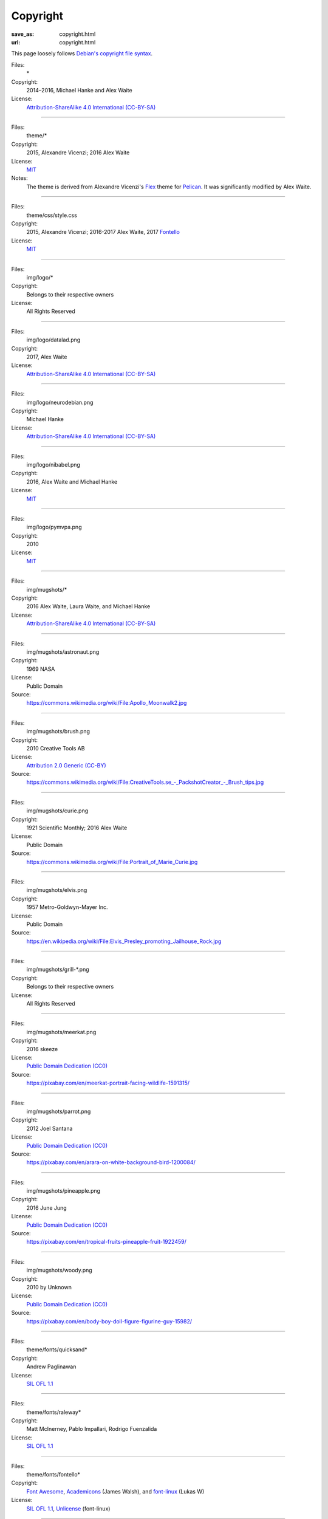 Copyright
#########
:save_as: copyright.html
:url: copyright.html

This page loosely follows `Debian's copyright file syntax`_.

.. _Debian's copyright file syntax: https://www.debian.org/doc/packaging-manuals/copyright-format/1.0/

Files:
  \*
Copyright:
  2014–2016, Michael Hanke and Alex Waite
License:
  `Attribution-ShareAlike 4.0 International (CC-BY-SA)`_

.. _Attribution-ShareAlike 4.0 International (CC-BY-SA): https://creativecommons.org/licenses/by-sa/4.0/legalcode

----

Files:
  theme/\*
Copyright:
  2015, Alexandre Vicenzi; 2016 Alex Waite
License:
  `MIT`_
Notes:
  The theme is derived from Alexandre Vicenzi's `Flex`_ theme for
  `Pelican`_. It was significantly modified by Alex Waite.

.. _MIT: https://opensource.org/licenses/MIT
.. _Flex: https://github.com/alexandrevicenzi/Flex/
.. _Pelican: https://blog.getpelican.com

----

Files:
  theme/css/style.css
Copyright:
  2015, Alexandre Vicenzi; 2016-2017 Alex Waite, 2017 `Fontello`_
License:
  `MIT`_

.. _Fontello: http://fontello.com/

----

Files:
  img/logo/\*
Copyright:
  Belongs to their respective owners
License:
  All Rights Reserved

----

Files:
  img/logo/datalad.png
Copyright:
  2017, Alex Waite
License:
  `Attribution-ShareAlike 4.0 International (CC-BY-SA)`_

----

Files:
  img/logo/neurodebian.png
Copyright:
  Michael Hanke
License:
  `Attribution-ShareAlike 4.0 International (CC-BY-SA)`_

----

Files:
  img/logo/nibabel.png
Copyright:
  2016, Alex Waite and Michael Hanke
License:
  `MIT`_

----

Files:
  img/logo/pymvpa.png
Copyright:
  2010
License:
  `MIT`_

----

Files:
  img/mugshots/\*
Copyright:
  2016 Alex Waite, Laura Waite, and Michael Hanke
License:
  `Attribution-ShareAlike 4.0 International (CC-BY-SA)`_

----

Files:
  img/mugshots/astronaut.png
Copyright:
  1969 NASA
License:
  Public Domain
Source:
  https://commons.wikimedia.org/wiki/File:Apollo_Moonwalk2.jpg

----

Files:
  img/mugshots/brush.png
Copyright:
  2010 Creative Tools AB
License:
  `Attribution 2.0 Generic (CC-BY)`_
Source:
  https://commons.wikimedia.org/wiki/File:CreativeTools\.se_-_PackshotCreator_-_Brush_tips.jpg

.. _Attribution 2.0 Generic (CC-BY): https://creativecommons.org/licenses/by/2.0/deed.en

----

Files:
  img/mugshots/curie.png
Copyright:
  1921 Scientific Monthly; 2016 Alex Waite
License:
  Public Domain
Source:
  https://commons.wikimedia.org/wiki/File:Portrait_of_Marie_Curie.jpg

----

Files:
  img/mugshots/elvis.png
Copyright:
  1957 Metro-Goldwyn-Mayer Inc.
License:
  Public Domain
Source:
  https://en.wikipedia.org/wiki/File:Elvis_Presley_promoting_Jailhouse_Rock.jpg

----

Files:
  img/mugshots/grill-\*.png
Copyright:
  Belongs to their respective owners
License:
  All Rights Reserved

----

Files:
  img/mugshots/meerkat.png
Copyright:
  2016 skeeze
License:
  `Public Domain Dedication (CC0)`_
Source:
  https://pixabay.com/en/meerkat-portrait-facing-wildlife-1591315/

.. _Public Domain Dedication (CC0): https://creativecommons.org/publicdomain/zero/1.0/legalcode

----

Files:
  img/mugshots/parrot.png
Copyright:
  2012 Joel Santana
License:
  `Public Domain Dedication (CC0)`_
Source:
  https://pixabay.com/en/arara-on-white-background-bird-1200084/

----

Files:
  img/mugshots/pineapple.png
Copyright:
  2016 June Jung
License:
  `Public Domain Dedication (CC0)`_
Source:
  https://pixabay.com/en/tropical-fruits-pineapple-fruit-1922459/

----

Files:
  img/mugshots/woody.png
Copyright:
  2010 by Unknown
License:
  `Public Domain Dedication (CC0)`_
Source:
  https://pixabay.com/en/body-boy-doll-figure-figurine-guy-15982/

----

Files:
  theme/fonts/quicksand\*
Copyright:
  Andrew Paglinawan
License:
  `SIL OFL 1.1`_

.. _SIL OFL 1.1: http://scripts.sil.org/cms/scripts/page.php?item_id=OFL_web

----

Files:
  theme/fonts/raleway\*
Copyright:
  Matt McInerney, Pablo Impallari, Rodrigo Fuenzalida
License:
  `SIL OFL 1.1`_

----

Files:
  theme/fonts/fontello\*
Copyright:
  `Font Awesome`_, `Academicons`_ (James Walsh), and `font-linux`_ (Lukas W)
License:
  `SIL OFL 1.1`_, `Unlicense`_ (font-linux)

.. _Font Awesome: http://fontawesome.io/
.. _Academicons: https://jpswalsh.github.io/academicons/
.. _font-linux: https://lukas-w.github.io/font-linux/
.. _Unlicense: http://unlicense.org

----

Files:
  theme/img/minuteman.jpg
Copyright:
  US Air Force
License:
  Public Domain
Source:
  https://commons.wikimedia.org/wiki/File:Minuteman_I_test_sequence.png
